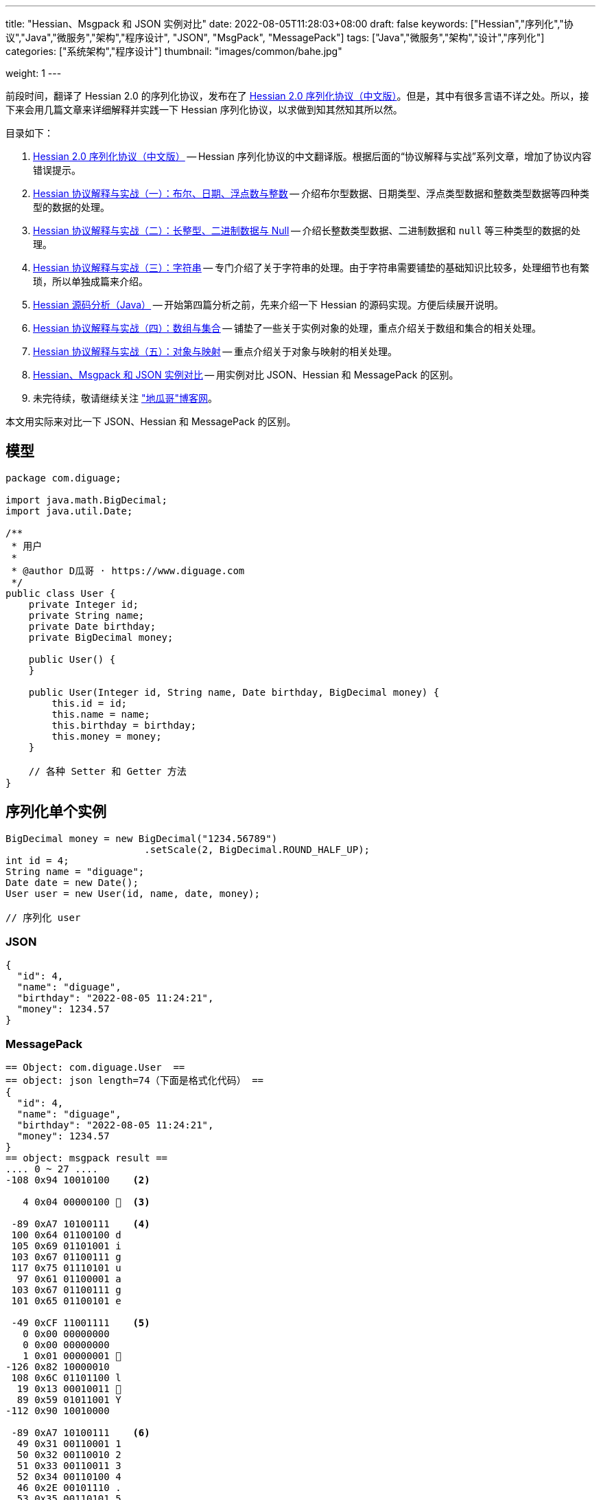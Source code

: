 ---
title: "Hessian、Msgpack 和 JSON 实例对比"
date: 2022-08-05T11:28:03+08:00
draft: false
keywords: ["Hessian","序列化","协议","Java","微服务","架构","程序设计", "JSON", "MsgPack", "MessagePack"]
tags: ["Java","微服务","架构","设计","序列化"]
categories: ["系统架构","程序设计"]
thumbnail: "images/common/bahe.jpg"

weight: 1
---

前段时间，翻译了 Hessian 2.0 的序列化协议，发布在了 https://www.diguage.com/post/hessian-serialization-protocol/[Hessian 2.0 序列化协议（中文版）^]。但是，其中有很多言语不详之处。所以，接下来会用几篇文章来详细解释并实践一下 Hessian 序列化协议，以求做到知其然知其所以然。

目录如下：

. https://www.diguage.com/post/hessian-serialization-protocol/[Hessian 2.0 序列化协议（中文版）^] -- Hessian 序列化协议的中文翻译版。根据后面的“协议解释与实战”系列文章，增加了协议内容错误提示。
. https://www.diguage.com/post/hessian-protocol-interpretation-and-practice-1/[Hessian 协议解释与实战（一）：布尔、日期、浮点数与整数^] -- 介绍布尔型数据、日期类型、浮点类型数据和整数类型数据等四种类型的数据的处理。
. https://www.diguage.com/post/hessian-protocol-interpretation-and-practice-2/[Hessian 协议解释与实战（二）：长整型、二进制数据与 Null^] -- 介绍长整数类型数据、二进制数据和 `null` 等三种类型的数据的处理。
. https://www.diguage.com/post/hessian-protocol-interpretation-and-practice-3/[Hessian 协议解释与实战（三）：字符串^] -- 专门介绍了关于字符串的处理。由于字符串需要铺垫的基础知识比较多，处理细节也有繁琐，所以单独成篇来介绍。
. https://www.diguage.com/post/hessian-source-analysis-for-java/[Hessian 源码分析（Java）^] -- 开始第四篇分析之前，先来介绍一下 Hessian 的源码实现。方便后续展开说明。
. https://www.diguage.com/post/hessian-protocol-interpretation-and-practice-4/[Hessian 协议解释与实战（四）：数组与集合^] -- 铺垫了一些关于实例对象的处理，重点介绍关于数组和集合的相关处理。
. https://www.diguage.com/post/hessian-protocol-interpretation-and-practice-5/[Hessian 协议解释与实战（五）：对象与映射^] -- 重点介绍关于对象与映射的相关处理。
. https://www.diguage.com/post/hessian-vs-msgpack-vs-json/[Hessian、Msgpack 和 JSON 实例对比^] -- 用实例对比 JSON、Hessian 和 MessagePack 的区别。
. 未完待续，敬请继续关注 https://www.diguage.com/["地瓜哥"博客网^]。

本文用实际来对比一下 JSON、Hessian 和 MessagePack 的区别。

== 模型 

[source%nowrap,java,{source_attr}]
----
package com.diguage;

import java.math.BigDecimal;
import java.util.Date;

/**
 * 用户
 *
 * @author D瓜哥 · https://www.diguage.com
 */
public class User {
    private Integer id;
    private String name;
    private Date birthday;
    private BigDecimal money;

    public User() {
    }

    public User(Integer id, String name, Date birthday, BigDecimal money) {
        this.id = id;
        this.name = name;
        this.birthday = birthday;
        this.money = money;
    }

    // 各种 Setter 和 Getter 方法
}
----

[#serializer-one]
== 序列化单个实例


[source%nowrap,java,{source_attr}]
----
BigDecimal money = new BigDecimal("1234.56789")
                        .setScale(2, BigDecimal.ROUND_HALF_UP);
int id = 4;
String name = "diguage";
Date date = new Date();
User user = new User(id, name, date, money);

// 序列化 user
----


=== JSON

[source%nowrap,js,{source_attr}]
----
{
  "id": 4,
  "name": "diguage",
  "birthday": "2022-08-05 11:24:21",
  "money": 1234.57
}
----

=== MessagePack

[source%nowrap,java,{source_attr}]
----
== Object: com.diguage.User  ==
== object: json length=74（下面是格式化代码） ==
{
  "id": 4,
  "name": "diguage",
  "birthday": "2022-08-05 11:24:21",
  "money": 1234.57
}
== object: msgpack result ==
.... 0 ~ 27 ....
-108 0x94 10010100    <2>

   4 0x04 00000100   <3>

 -89 0xA7 10100111    <4>
 100 0x64 01100100 d 
 105 0x69 01101001 i 
 103 0x67 01100111 g 
 117 0x75 01110101 u 
  97 0x61 01100001 a 
 103 0x67 01100111 g 
 101 0x65 01100101 e 

 -49 0xCF 11001111    <5>
   0 0x00 00000000   
   0 0x00 00000000   
   1 0x01 00000001  
-126 0x82 10000010 
 108 0x6C 01101100 l 
  19 0x13 00010011  
  89 0x59 01011001 Y 
-112 0x90 10010000 

 -89 0xA7 10100111    <6>
  49 0x31 00110001 1 
  50 0x32 00110010 2 
  51 0x33 00110011 3 
  52 0x34 00110100 4 
  46 0x2E 00101110 . 
  53 0x35 00110101 5 
  55 0x37 00110111 7 
----
<1> 预留
<2> 表示一个对象的开始，同时也表示有四个字段；
<3> 第一个字段 `id` 的值 `4`；
<4> 第二个字段 `name` 类型及字段长度 7，MsgPack 直接使用 UTF-8 对字符串进行编码；关于字符串编码，请看： https://www.diguage.com/post/dive-into-encoding-and-character-set/[细说编码与字符集^]。
<5> 第三个字段 `birthday` 类型，日期类型，后面紧跟八个字节表示精确到毫秒的时间戳；
<6> 第四个字段 `money` 类型及字段长度。在 MsgPack 原生的 Jar 包，提供了 `BigDecimalTemplate` 来处理 `BigDecimal` 数据，它将 `BigDecimal` 处理成字符串。所以，这里的类型和第二个字段 `name` 的类型是一样的。

=== Hessian

[source%nowrap,java,{source_attr}]
----
== Object: com.diguage.User  ==
== object: json length=74（下面是格式化代码） ==
{
  "id": 4,
  "name": "diguage",
  "birthday": "2022-08-05 11:24:21",
  "money": 1234.57
}
== object: hessian result ==
.... 0 ~ 99 ....
  67 0x43 01000011 C  <2> 

  16 0x10 00010000   <3>  
  99 0x63 01100011 c 
 111 0x6F 01101111 o 
 109 0x6D 01101101 m 
  46 0x2E 00101110 . 
 100 0x64 01100100 d 
 105 0x69 01101001 i 
 103 0x67 01100111 g 
 117 0x75 01110101 u 
  97 0x61 01100001 a 
 103 0x67 01100111 g 
 101 0x65 01100101 e 
  46 0x2E 00101110 . 
  85 0x55 01010101 U 
 115 0x73 01110011 s 
 101 0x65 01100101 e 
 114 0x72 01110010 r 

-108 0x94 10010100    <4>

   2 0x02 00000010  <5>
 105 0x69 01101001 i 
 100 0x64 01100100 d 

   4 0x04 00000100   <6>
 110 0x6E 01101110 n 
  97 0x61 01100001 a 
 109 0x6D 01101101 m 
 101 0x65 01100101 e 

   8 0x08 00001000    <7>
  98 0x62 01100010 b 
 105 0x69 01101001 i 
 114 0x72 01110010 r 
 116 0x74 01110100 t 
 104 0x68 01101000 h 
 100 0x64 01100100 d 
  97 0x61 01100001 a 
 121 0x79 01111001 y 

   5 0x05 00000101   <8>
 109 0x6D 01101101 m 
 111 0x6F 01101111 o 
 110 0x6E 01101110 n 
 101 0x65 01100101 e 
 121 0x79 01111001 y 
 
  96 0x60 01100000 `  <9>

-108 0x94 10010100    <10>

   7 0x07 00000111   <11>
 100 0x64 01100100 d 
 105 0x69 01101001 i 
 103 0x67 01100111 g 
 117 0x75 01110101 u 
  97 0x61 01100001 a 
 103 0x67 01100111 g 
 101 0x65 01100101 e 

  74 0x4A 01001010 J  <12> 
   0 0x00 00000000   
   0 0x00 00000000   
   1 0x01 00000001  
-126 0x82 10000010 
 108 0x6C 01101100 l 
  30 0x1E 00011110  
 119 0x77 01110111 w 
 -82 0xAE 10101110 

  67 0x43 01000011 C  <13>

  20 0x14 00010100   <14> 
 106 0x6A 01101010 j 
  97 0x61 01100001 a 
 118 0x76 01110110 v 
  97 0x61 01100001 a 
  46 0x2E 00101110 . 
 109 0x6D 01101101 m 
  97 0x61 01100001 a 
 116 0x74 01110100 t 
 104 0x68 01101000 h 
  46 0x2E 00101110 . 
  66 0x42 01000010 B 
 105 0x69 01101001 i 
 103 0x67 01100111 g 
  68 0x44 01000100 D 
 101 0x65 01100101 e 
  99 0x63 01100011 c 
 105 0x69 01101001 i 
 109 0x6D 01101101 m 
  97 0x61 01100001 a 
 108 0x6C 01101100 l 

-111 0x91 10010001    <15>

   5 0x05 00000101   <16>
 118 0x76 01110110 v 
  97 0x61 01100001 a 
 108 0x6C 01101100 l 
 117 0x75 01110101 u 
 101 0x65 01100101 e 
 
  97 0x61 01100001 a  <17>
 
   7 0x07 00000111   <18>
  49 0x31 00110001 1 
  50 0x32 00110010 2 
  51 0x33 00110011 3 
  52 0x34 00110100 4 
  46 0x2E 00101110 . 
  53 0x35 00110101 5 
  55 0x37 00110111 7 
----
<1> 预留
<2> 类型声明，声明这是一个实例对象。关于类型进行 Hessian 编码的详细解释请看 http://localhost:1313/post/hessian-protocol-interpretation-and-practice-4/[Hessian 协议解释与实战（四）：数组与集合^]。后面不再赘述。
<3> 类型名称，Hessian 直接将类型名称编码为字符串，字符串长度小于 32 时，直接使用 `int` 后八位。
<4> 字段数量
<5> 第一个字段的名称： `id`；
<6> 第二个字段的名称： `name`；
<7> 第三个字段的名称： `birthday`;
<8> 第四个字段的名称： `money`；
<9> 类型应用标志符 + 类型编号；
<10> 第一个字段 `id` 的值 `4`；
<11> 第二个字段 `name` 的值，第一个字节是长度标识符。Hessian 对字符串的编码处理比较特殊，详情请看： http://localhost:1313/post/hessian-protocol-interpretation-and-practice-3/[Hessian 协议解释与实战（三）：字符串^]。个人觉得，不如直接使用 UTF-8 编码简单。
<12> 第三个字段 `birthday` 的值，首位是日期标识符，后面紧跟八个字节表示精确到毫秒的时间戳；
<13> 开始序列化第四个字段。这里与 ① 相同，都是类型声明，声明这是一个实例对象。
<14> 与 ② 相同，都是类型名称，Hessian 直接将类型名称编码为字符串。
<15> 字段数量
<16> 字段名称
<17> 与 ⑧ 相同，类型应用标志符 + 类型编号；
<18> `BigDecimal` 的 `value` 字段的值。在 Hessian 原始库中使用 `StringValueSerializer` 来序列化 `BigDecimal`。


[#serializer-collection]
== 序列化集合

[source%nowrap,java,{source_attr}]
----
BigDecimal money = new BigDecimal("1234.56789")
                        .setScale(2, BigDecimal.ROUND_HALF_UP);
int id = 4;
String name = "diguage";
Date date = new Date();
User user = new User(id, name, date, money);

List<User> userList = new ArrayList<>();
userList.add(user);
userList.add(user);

// 序列化 userList
----


=== JSON

[source%nowrap,js,{source_attr}]
----
[
  {
    "id": 4,
    "name": "diguage",
    "birthday": "2022-08-05 11:48:32",
    "money": 1234.57
  },
  {
    "id": 4,
    "name": "diguage",
    "birthday": "2022-08-05 11:48:32",
    "money": 1234.57
  }
]
----

=== MessagePack

[source%nowrap,java,{source_attr}]
----
== Object: java.util.ArrayList  ==
== Generic: com.diguage.User  ==
== object: json length=151（下面是格式化代码） ==
[
  {
    "id": 4,
    "name": "diguage",
    "birthday": "2022-08-05 11:48:32",
    "money": 1234.57
  },
  {
    "id": 4,
    "name": "diguage",
    "birthday": "2022-08-05 11:48:32",
    "money": 1234.57
  }
]
== object: msgpack result ==
.... 0 ~ 55 ....
-110 0x92 10010010  <1>

-108 0x94 10010100   <2>

   4 0x04 00000100  <3>

 -89 0xA7 10100111    <4>
 100 0x64 01100100 d 
 105 0x69 01101001 i 
 103 0x67 01100111 g 
 117 0x75 01110101 u 
  97 0x61 01100001 a 
 103 0x67 01100111 g 
 101 0x65 01100101 e 

 -49 0xCF 11001111    <5>
   0 0x00 00000000   
   0 0x00 00000000   
   1 0x01 00000001  
-126 0x82 10000010 
 108 0x6C 01101100 l 
  19 0x13 00010011  
  89 0x59 01011001 Y 
-112 0x90 10010000 

 -89 0xA7 10100111   <6>
  49 0x31 00110001 1 
  50 0x32 00110010 2 
  51 0x33 00110011 3 
  52 0x34 00110100 4 
  46 0x2E 00101110 . 
  53 0x35 00110101 5 
  55 0x37 00110111 7 

-108 0x94 10010100   <2>

   4 0x04 00000100  <3>

 -89 0xA7 10100111    <4>
 100 0x64 01100100 d 
 105 0x69 01101001 i 
 103 0x67 01100111 g 
 117 0x75 01110101 u 
  97 0x61 01100001 a 
 103 0x67 01100111 g 
 101 0x65 01100101 e 

 -49 0xCF 11001111    <5>
   0 0x00 00000000   
   0 0x00 00000000   
   1 0x01 00000001  
-126 0x82 10000010 
 108 0x6C 01101100 l 
  19 0x13 00010011  
  89 0x59 01011001 Y 
-112 0x90 10010000 

 -89 0xA7 10100111   <6>
  49 0x31 00110001 1 
  50 0x32 00110010 2 
  51 0x33 00110011 3 
  52 0x34 00110100 4 
  46 0x2E 00101110 . 
  53 0x35 00110101 5 
  55 0x37 00110111 7 
----
<1> 表示有两个元素。
<2> 表示一个对象的开始，同时也表示有四个字段；
<3> 第一个字段 `id` 的值 `4`；
<4> 第二个字段 `name` 类型及字段长度 7，MsgPack 直接使用 UTF-8 对字符串进行编码；关于字符串编码，请看： https://www.diguage.com/post/dive-into-encoding-and-character-set/[细说编码与字符集^]。
<5> 第三个字段 `birthday` 类型，日期类型，后面紧跟八个字节表示精确到毫秒的时间戳；
<6> 第四个字段 `money` 类型及字段长度。在 MsgPack 原生的 Jar 包，提供了 `BigDecimalTemplate` 来处理 `BigDecimal` 数据，它将 `BigDecimal` 处理成字符串。所以，这里的类型和第二个字段 `name` 的类型是一样的。

=== Hessian

[source%nowrap,java,{source_attr}]
----
== Object: java.util.ArrayList  ==
== Generic: com.diguage.User  ==
== object: json length=151（下面是格式化代码） ==
[
  {
    "id": 4,
    "name": "diguage",
    "birthday": "2022-08-05 11:48:32",
    "money": 1234.57
  },
  {
    "id": 4,
    "name": "diguage",
    "birthday": "2022-08-05 11:48:32",
    "money": 1234.57
  }
]
== object: hessian result ==
.... 0 ~ 102 ....
 122 0x7A 01111010 z <1>

  67 0x43 01000011 C <2> 

  16 0x10 00010000  <3>  
  99 0x63 01100011 c 
 111 0x6F 01101111 o 
 109 0x6D 01101101 m 
  46 0x2E 00101110 . 
 100 0x64 01100100 d 
 105 0x69 01101001 i 
 103 0x67 01100111 g 
 117 0x75 01110101 u 
  97 0x61 01100001 a 
 103 0x67 01100111 g 
 101 0x65 01100101 e 
  46 0x2E 00101110 . 
  85 0x55 01010101 U 
 115 0x73 01110011 s 
 101 0x65 01100101 e 
 114 0x72 01110010 r 

-108 0x94 10010100   <4>

   2 0x02 00000010  <5>
 105 0x69 01101001 i 
 100 0x64 01100100 d 

   4 0x04 00000100  <6>
 110 0x6E 01101110 n 
  97 0x61 01100001 a 
 109 0x6D 01101101 m 
 101 0x65 01100101 e 

   8 0x08 00001000   <7>
  98 0x62 01100010 b 
 105 0x69 01101001 i 
 114 0x72 01110010 r 
 116 0x74 01110100 t 
 104 0x68 01101000 h 
 100 0x64 01100100 d 
  97 0x61 01100001 a 
 121 0x79 01111001 y 

   5 0x05 00000101  <8>
 109 0x6D 01101101 m 
 111 0x6F 01101111 o 
 110 0x6E 01101110 n 
 101 0x65 01100101 e 
 121 0x79 01111001 y 
 
  96 0x60 01100000 ` <9>

-108 0x94 10010100   <10>

   7 0x07 00000111  <11>
 100 0x64 01100100 d 
 105 0x69 01101001 i 
 103 0x67 01100111 g 
 117 0x75 01110101 u 
  97 0x61 01100001 a 
 103 0x67 01100111 g 
 101 0x65 01100101 e 

  74 0x4A 01001010 J <12> 
   0 0x00 00000000   
   0 0x00 00000000   
   1 0x01 00000001  
-126 0x82 10000010 
 108 0x6C 01101100 l 
  30 0x1E 00011110  
 119 0x77 01110111 w 
 -82 0xAE 10101110 

  67 0x43 01000011 C <13>

  20 0x14 00010100  <14> 
 106 0x6A 01101010 j 
  97 0x61 01100001 a 
 118 0x76 01110110 v 
  97 0x61 01100001 a 
  46 0x2E 00101110 . 
 109 0x6D 01101101 m 
  97 0x61 01100001 a 
 116 0x74 01110100 t 
 104 0x68 01101000 h 
  46 0x2E 00101110 . 
  66 0x42 01000010 B 
 105 0x69 01101001 i 
 103 0x67 01100111 g 
  68 0x44 01000100 D 
 101 0x65 01100101 e 
  99 0x63 01100011 c 
 105 0x69 01101001 i 
 109 0x6D 01101101 m 
  97 0x61 01100001 a 
 108 0x6C 01101100 l 

-111 0x91 10010001   <15>

   5 0x05 00000101  <16>
 118 0x76 01110110 v 
  97 0x61 01100001 a 
 108 0x6C 01101100 l 
 117 0x75 01110101 u 
 101 0x65 01100101 e 
 
  97 0x61 01100001 a <17>
 
   7 0x07 00000111  <18>
  49 0x31 00110001 1 
  50 0x32 00110010 2 
  51 0x33 00110011 3 
  52 0x34 00110100 4 
  46 0x2E 00101110 . 
  53 0x35 00110101 5 
  55 0x37 00110111 7 

  81 0x51 01010001 Q <19>

-111 0x91 10010001   <20>
----
<1> `ArrayList` 前置标志符
<2> 类型声明，声明这是一个实例对象。关于类型进行 Hessian 编码的详细解释请看 http://localhost:1313/post/hessian-protocol-interpretation-and-practice-4/[Hessian 协议解释与实战（四）：数组与集合^]。后面不再赘述。
<3> 类型名称，Hessian 直接将类型名称编码为字符串，字符串长度小于 32 时，直接使用 `int` 后八位。
<4> 字段数量
<5> 第一个字段的名称： `id`；
<6> 第二个字段的名称： `name`；
<7> 第三个字段的名称： `birthday`;
<8> 第四个字段的名称： `money`；
<9> 类型应用标志符 + 类型编号；
<10> 第一个字段 `id` 的值 `4`；
<11> 第二个字段 `name` 的值，第一个字节是长度标识符。Hessian 对字符串的编码处理比较特殊，详情请看： http://localhost:1313/post/hessian-protocol-interpretation-and-practice-3/[Hessian 协议解释与实战（三）：字符串^]。个人觉得，不如直接使用 UTF-8 编码简单。
<12> 第三个字段 `birthday` 的值，首位是日期标识符，后面紧跟八个字节表示精确到毫秒的时间戳；
<13> 开始序列化第四个字段。这里与 ① 相同，都是类型声明，声明这是一个实例对象。
<14> 与 ② 相同，都是类型名称，Hessian 直接将类型名称编码为字符串。
<15> 字段数量
<16> 字段名称
<17> 与 ⑧ 相同，类型应用标志符 + 类型编号；
<18> `BigDecimal` 的 `value` 字段的值。在 Hessian 原始库中使用 `StringValueSerializer` 来序列化 `BigDecimal`。
<19> 实例引用前置标志符
<20> 实例编号

== 性能测试

对 Hessian 与 MessagePack 做了一个序列化性能测试，结果如下：

[source%nowrap,bash,{source_attr}]
----
Benchmark       Mode  Cnt          Score         Error  Units
Codec.empty    thrpt   25  319237337.155 ± 7550726.601  ops/s  -- 对照组
Codec.hessian  thrpt   25     132306.683 ±    6481.865  ops/s  -- Hessian
Codec.msgpack  thrpt   25     245043.115 ±    7289.608  ops/s  -- MsgPack
----

== 总结

. Hessian 可以“自证”，需要保存类型及字段信息，所以，体积可能较大;
. Hessian 在序列化相同字段和实例时，更有优势;
. Hessian 经受住了更多大规模场景的检验;
. MessagePack 无法自证，所以体积较小;
. MessagePack 在处理相同对象时，没有做优化;
. MessagePack 与 Hessian 都对数据做了尽可能的瘦身;
. JSON 可读性更好，但是体积相对较大，效率较差;

**您还有什么观点或看法？欢迎留言讨论**
